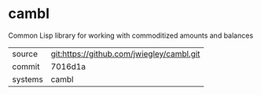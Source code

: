 * cambl

Common Lisp library for working with commoditized amounts and balances

|---------+-------------------------------------------|
| source  | git:https://github.com/jwiegley/cambl.git   |
| commit  | 7016d1a  |
| systems | cambl |
|---------+-------------------------------------------|


